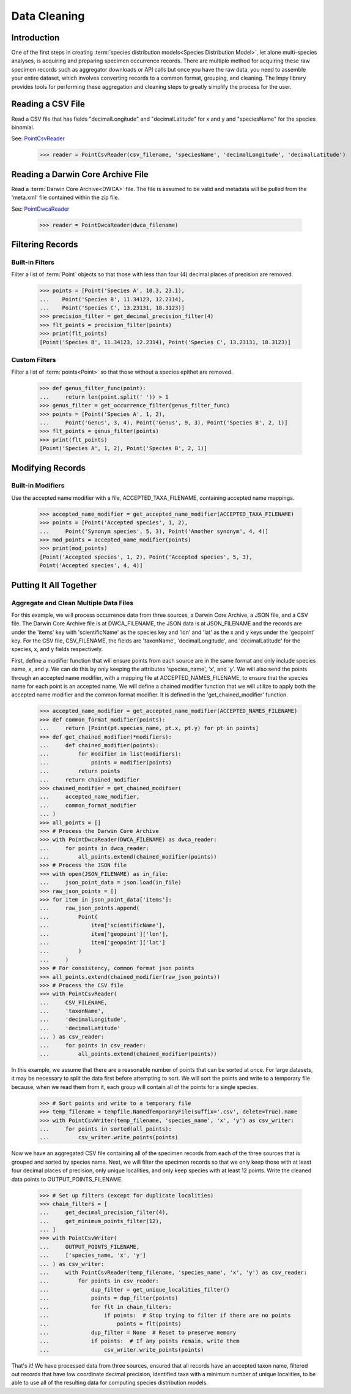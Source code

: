 =============
Data Cleaning
=============

Introduction
============
One of the first steps in creating
:term:`species distribution models<Species Distribution Model>`, let alone
multi-species analyses, is acquiring and preparing specimen occurrence records.  There
are multiple method for acquiring these raw specimen records such as aggregator
downloads or API calls but once you have the raw data, you need to assemble your entire
dataset, which involves converting records to a common format, grouping, and cleaning.
The lmpy library provides tools for performing these aggregation and cleaning steps to
greatly simplify the process for the user.


Reading a CSV File
==================
Read a CSV file that has fields "decimalLongitude" and "decimalLatitude" for x and y
and "speciesName" for the species binomial.

See: `PointCsvReader <../autoapi/lmpy/point/index.html#lmpy.point.PointCsvReader>`_

    >>> reader = PointCsvReader(csv_filename, 'speciesName', 'decimalLongitude', 'decimalLatitude')


Reading a Darwin Core Archive File
==================================
Read a :term:`Darwin Core Archive<DWCA>` file.  The file is assumed to be valid and
metadata will be pulled from the 'meta.xml' file contained within the zip file.

See: `PointDwcaReader <../autoapi/lmpy/point/index.html#lmpy.point.PointDwcaReader>`_

    >>> reader = PointDwcaReader(dwca_filename)


Filtering Records
=================

Built-in Filters
----------------
Filter a list of :term:`Point` objects so that those with less than four (4) decimal places
of precision are removed.

    >>> points = [Point('Species A', 10.3, 23.1),
    ...    Point('Species B', 11.34123, 12.2314),
    ...    Point('Species C', 13.23131, 18.3123)]
    >>> precision_filter = get_decimal_precision_filter(4)
    >>> flt_points = precision_filter(points)
    >>> print(flt_points)
    [Point('Species B', 11.34123, 12.2314), Point('Species C', 13.23131, 18.3123)]


Custom Filters
--------------
Filter a list of :term:`points<Point>` so that those without a species epithet are
removed.

    >>> def genus_filter_func(point):
    ...     return len(point.split(' ')) > 1
    >>> genus_filter = get_occurrence_filter(genus_filter_func)
    >>> points = [Point('Species A', 1, 2),
    ...     Point('Genus', 3, 4), Point('Genus', 9, 3), Point('Species B', 2, 1)]
    >>> flt_points = genus_filter(points)
    >>> print(flt_points)
    [Point('Species A', 1, 2), Point('Species B', 2, 1)]


Modifying Records
=================

Built-in Modifiers
------------------
Use the accepted name modifier with a file, ACCEPTED_TAXA_FILENAME, containing accepted
name mappings.

    >>> accepted_name_modifier = get_accepted_name_modifier(ACCEPTED_TAXA_FILENAME)
    >>> points = [Point('Accepted species', 1, 2),
    ...     Point('Synonym species', 5, 3), Point('Another synonym', 4, 4)]
    >>> mod_points = accepted_name_modifier(points)
    >>> print(mod_points)
    [Point('Accepted species', 1, 2), Point('Accepted species', 5, 3),
    Point('Accepted species', 4, 4)]


Putting It All Together
=======================

Aggregate and Clean Multiple Data Files
---------------------------------------
For this example, we will process occurrence data from three sources, a Darwin Core
Archive, a JSON file, and a CSV file.  The Darwin Core Archive file is at
DWCA_FILENAME, the JSON data is at JSON_FILENAME and the records are under the 'items'
key with 'scientificName' as the species key and 'lon' and 'lat' as the x and y keys
under the 'geopoint' key.  For the CSV file, CSV_FILENAME, the fields are 'taxonName',
'decimalLongitude', and 'decimalLatitude' for the species, x, and y fields
respectively.

First, define a modifier function that will ensure points from each source are in the
same format and only include species name, x, and y.  We can do this by only keeping
the attributes 'species_name', 'x', and 'y'.  We will also send the points through an
accepted name modifier, with a mapping file at ACCEPTED_NAMES_FILENAME, to ensure that
the species name for each point is an accepted name.  We will define a chained modifier
function that we will utilize to apply both the accepted name modifier and the common
format modifier.  It is defined in the 'get_chained_modifier' function.

    >>> accepted_name_modifier = get_accepted_name_modifier(ACCEPTED_NAMES_FILENAME)
    >>> def common_format_modifier(points):
    ...     return [Point(pt.species_name, pt.x, pt.y) for pt in points]
    >>> def get_chained_modifier(*modifiers):
    ...     def chained_modifier(points):
    ...         for modifier in list(modifiers):
    ...             points = modifier(points)
    ...         return points
    ...     return chained_modifier
    >>> chained_modifier = get_chained_modifier(
    ...     accepted_name_modifier,
    ...     common_format_modifier
    ... )
    >>> all_points = []
    >>> # Process the Darwin Core Archive
    >>> with PointDwcaReader(DWCA_FILENAME) as dwca_reader:
    ...     for points in dwca_reader:
    ...         all_points.extend(chained_modifier(points))
    >>> # Process the JSON file
    >>> with open(JSON_FILENAME) as in_file:
    ...     json_point_data = json.load(in_file)
    >>> raw_json_points = []
    >>> for item in json_point_data['items']:
    ...     raw_json_points.append(
    ...         Point(
    ...             item['scientificName'],
    ...             item['geopoint']['lon'],
    ...             item['geopoint']['lat']
    ...         )
    ...     )
    >>> # For consistency, common format json points
    >>> all_points.extend(chained_modifier(raw_json_points))
    >>> # Process the CSV file
    >>> with PointCsvReader(
    ...     CSV_FILENAME,
    ...     'taxonName',
    ...     'decimalLongitude',
    ...     'decimalLatitude'
    ... ) as csv_reader:
    ...     for points in csv_reader:
    ...         all_points.extend(chained_modifier(points))

In this example, we assume that there are a reasonable number of points that can be
sorted at once.  For large datasets, it may be necessary to split the data first
before attempting to sort.  We will sort the points and write to a temporary file
because, when we read them from it, each group will contain all of the points for a
single species.

    >>> # Sort points and write to a temporary file
    >>> temp_filename = tempfile.NamedTemporaryFile(suffix='.csv', delete=True).name
    >>> with PointCsvWriter(temp_filename, 'species_name', 'x', 'y') as csv_writer:
    ...     for points in sorted(all_points):
    ...         csv_writer.write_points(points)

Now we have an aggregated CSV file containing all of the specimen records from each of
the three sources that is grouped and sorted by species name.  Next, we will filter
the specimen records so that we only keep those with at least four decimal places of
precision, only unique localities, and only keep species with at least 12 points.
Write the cleaned data points to OUTPUT_POINTS_FILENAME.

    >>> # Set up filters (except for duplicate localities)
    >>> chain_filters = [
    ...     get_decimal_precision_filter(4),
    ...     get_minimum_points_filter(12),
    ... ]
    >>> with PointCsvWriter(
    ...     OUTPUT_POINTS_FILENAME,
    ...     ['species_name, 'x', 'y']
    ... ) as csv_writer:
    ...     with PointCsvReader(temp_filename, 'species_name', 'x', 'y') as csv_reader:
    ...         for points in csv_reader:
    ...             dup_filter = get_unique_localities_filter()
    ...             points = dup_filter(points)
    ...             for flt in chain_filters:
    ...                 if points:  # Stop trying to filter if there are no points
    ...                     points = flt(points)
    ...             dup_filter = None  # Reset to preserve memory
    ...             if points:  # If any points remain, write them
    ...                 csv_writer.write_points(points)

That's it!  We have processed data from three sources, ensured that all records
have an accepted taxon name, filtered out records that have low coordinate decimal
precision, identified taxa with a minimum number of unique localities, to be able to use all of the resulting
data for computing species distribution models.
